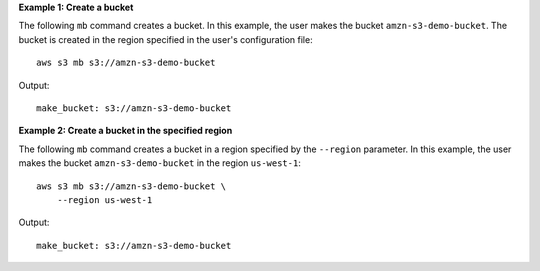 **Example 1: Create a bucket**

The following ``mb`` command creates a bucket.  In this example, the user makes the bucket ``amzn-s3-demo-bucket``.  The bucket is
created in the region specified in the user's configuration file::

    aws s3 mb s3://amzn-s3-demo-bucket

Output::

    make_bucket: s3://amzn-s3-demo-bucket

**Example 2: Create a bucket in the specified region**

The following ``mb`` command creates a bucket in a region specified by the ``--region`` parameter.  In this example, the
user makes the bucket ``amzn-s3-demo-bucket`` in the region ``us-west-1``::

    aws s3 mb s3://amzn-s3-demo-bucket \
        --region us-west-1

Output::

    make_bucket: s3://amzn-s3-demo-bucket
